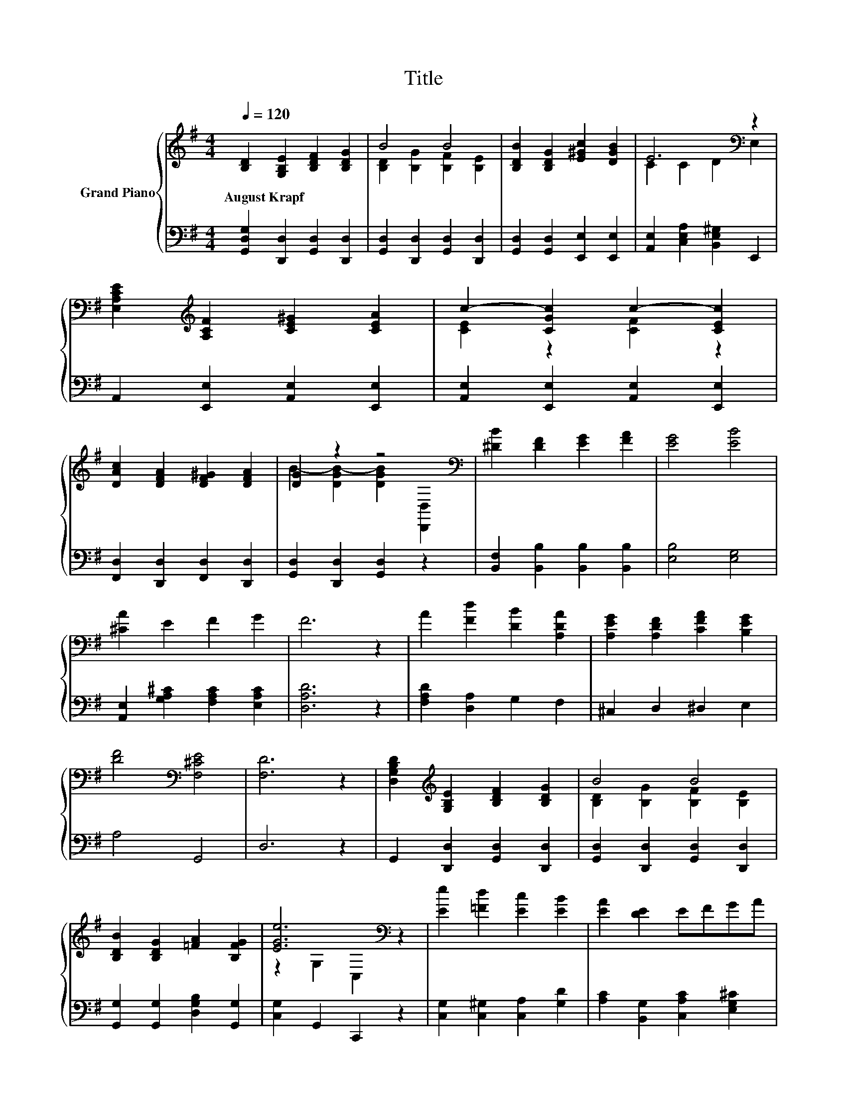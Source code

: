 X:1
T:Title
%%score { ( 1 3 ) | ( 2 4 ) }
L:1/8
Q:1/4=120
M:4/4
K:G
V:1 treble nm="Grand Piano"
V:3 treble 
V:2 bass 
V:4 bass 
V:1
 [B,D]2 [G,B,E]2 [B,DF]2 [B,DG]2 | B4 B4 | [B,DB]2 [B,DG]2 [E^Gc]2 [DGB]2 | E6[K:bass] z2 | %4
w: August~Krapf * * *||||
 [E,A,CE]2[K:treble] [A,CF]2 [CE^G]2 [CEA]2 | c2- [CGc]2 c2- [CEc]2 | %6
w: ||
 [DAc]2 [DFA]2 [DF^G]2 [DFA]2 | [DG]2 z2 z4[K:bass] | [^DB]2 [DF]2 [EG]2 [FA]2 | [EG]4 [EB]4 | %10
w: ||||
 [^CA]2 E2 F2 G2 | F6 z2 | A2 [Fd]2 [DB]2 [A,DA]2 | [A,EG]2 [A,DF]2 [CFA]2 [B,EG]2 | %14
w: ||||
 [DF]4[K:bass] [F,^CE]4 | [F,D]6 z2 | [D,G,B,D]2[K:treble] [G,B,E]2 [B,DF]2 [B,DG]2 | B4 B4 | %18
w: ||||
 [B,DB]2 [B,DG]2 [=FA]2 [B,FG]2 | [EGe]6[K:bass] z2 | [Ee]2 [=Fd]2 [Ec]2 [EB]2 | [EA]2 [DE]2 EFGA | %22
w: ||||
 z4 A4 | [B,G]6 z2 |] %24
w: ||
V:2
 [G,,D,G,]2 [D,,D,]2 [G,,D,]2 [D,,D,]2 | [G,,D,]2 [D,,D,]2 [G,,D,]2 [D,,D,]2 | %2
 [G,,D,]2 [G,,D,]2 [E,,E,]2 [E,,E,]2 | [A,,E,]2 [C,E,A,]2 [B,,E,^G,]2 E,,2 | %4
 A,,2 [E,,E,]2 [A,,E,]2 [E,,E,]2 | [A,,E,]2 [E,,E,]2 [A,,E,]2 [E,,E,]2 | %6
 [F,,D,]2 [D,,D,]2 [F,,D,]2 [D,,D,]2 | [G,,D,]2 [D,,D,]2 [G,,D,]2 z2 | %8
 [B,,F,]2 [B,,B,]2 [B,,B,]2 [B,,B,]2 | [E,B,]4 [E,G,]4 | [A,,E,]2 [G,A,^C]2 [F,A,C]2 [E,A,C]2 | %11
 [D,A,D]6 z2 | [F,A,D]2 [D,A,]2 G,2 F,2 | ^C,2 D,2 ^D,2 E,2 | A,4 G,,4 | D,6 z2 | %16
 G,,2 [D,,D,]2 [G,,D,]2 [D,,D,]2 | [G,,D,]2 [D,,D,]2 [G,,D,]2 [D,,D,]2 | %18
 [G,,G,]2 [G,,G,]2 [D,G,B,]2 [G,,G,]2 | [C,G,]2 G,,2 C,,2 z2 | [C,G,]2 [C,^G,]2 [C,A,]2 [G,D]2 | %21
 [A,C]2 [B,,G,]2 [C,A,C]2 [E,G,^C]2 | z4 D2 z2 | [G,,G,]6 z2 |] %24
V:3
 x8 | [B,D]2 [B,G]2 [B,F]2 [B,E]2 | x8 | C2 C2 D2[K:bass] E,2 | x2[K:treble] x6 | %5
 [CE]2 z2 [CF]2 z2 | x8 | B2- [DGB-]2 [DGB]2[K:bass] [D,,D,]2 | x8 | x8 | x8 | x8 | x8 | x8 | %14
 x4[K:bass] x4 | x8 | x2[K:treble] x6 | [B,D]2 [B,G]2 [B,F]2 [B,E]2 | x8 | z2[K:bass] G,2 C,2 z2 | %20
 x8 | x8 | B4 z2 C2 | x8 |] %24
V:4
 x8 | x8 | x8 | x8 | x8 | x8 | x8 | x8 | x8 | x8 | x8 | x8 | x8 | x8 | x8 | x8 | x8 | x8 | x8 | %19
 x8 | x8 | x8 | [D,G,D]4 [D,F,]4 | x8 |] %24

